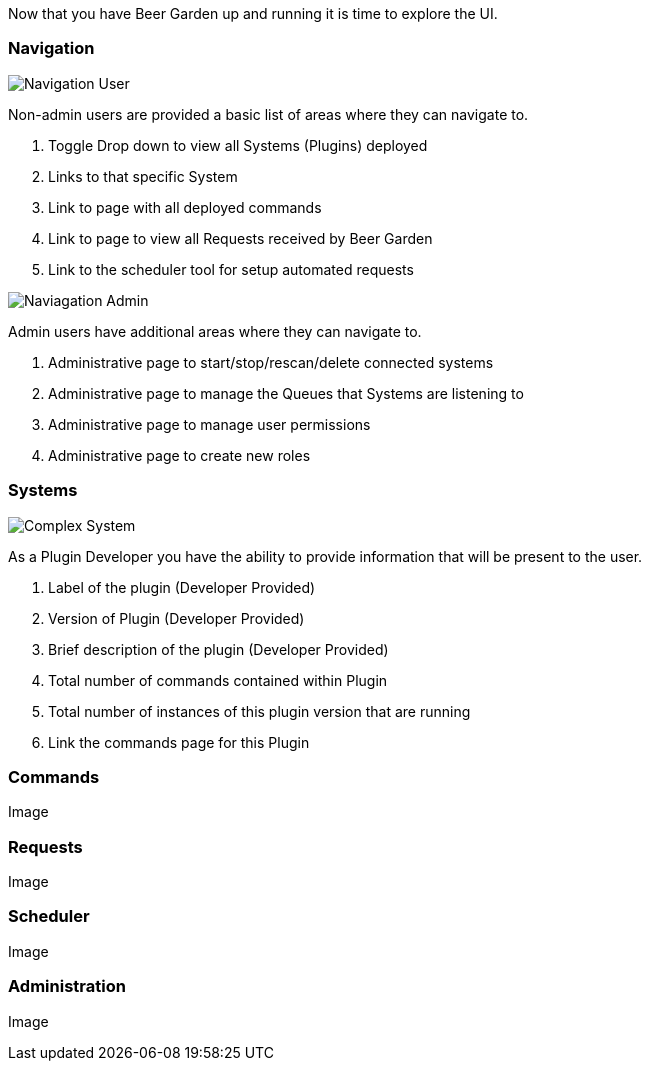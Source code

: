 Now that you have Beer Garden up and running it is time to explore the UI.

=== Navigation

image::navigation-user.png[Navigation User]

Non-admin users are provided a basic list of areas where they can navigate to.

. Toggle Drop down to view all Systems (Plugins) deployed
. Links to that specific System
. Link to page with all deployed commands
. Link to page to view all Requests received by Beer Garden
. Link to the scheduler tool for setup automated requests

image::navigation-admin.png[Naviagation Admin]

Admin users have additional areas where they can navigate to.

. Administrative page to start/stop/rescan/delete connected systems
. Administrative page to manage the Queues that Systems are listening to
. Administrative page to manage user permissions
. Administrative page to create new roles

=== Systems

image::complex_system.png[Complex System]

As a Plugin Developer you have the ability to provide information that will be present to
the user.

. Label of the plugin (Developer Provided)
. Version of Plugin (Developer Provided)
. Brief description of the plugin (Developer Provided)
. Total number of commands contained within Plugin
. Total number of instances of this plugin version that are running
. Link the commands page for this Plugin

=== Commands

Image

=== Requests

Image

=== Scheduler

Image

=== Administration

Image
